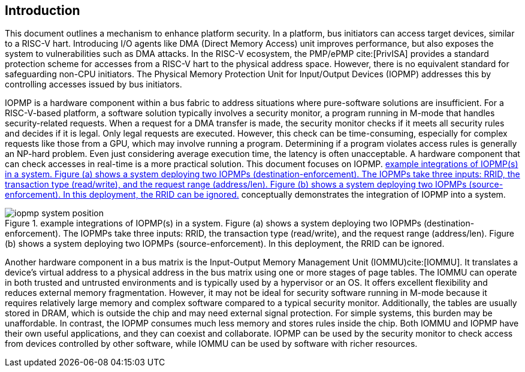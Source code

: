 [[intro]]
== Introduction

This document outlines a mechanism to enhance platform security. In a platform, bus initiators can access target devices, similar to a RISC-V hart. Introducing I/O agents like DMA (Direct Memory Access) unit improves performance, but also exposes the system to vulnerabilities such as DMA attacks. In the RISC-V ecosystem, the PMP/ePMP cite:[PrivISA] provides a standard protection scheme for accesses from a RISC-V hart to the physical address space. However, there is no equivalent standard for safeguarding non-CPU initiators. The Physical Memory Protection Unit for Input/Output Devices (IOPMP) addresses this by controlling accesses issued by bus initiators.

IOPMP is a hardware component within a bus fabric to address situations where pure-software solutions are insufficient. For a RISC-V-based platform, a software solution typically involves a security monitor, a program running in M-mode that handles security-related requests. When a request for a DMA transfer is made, the security monitor checks if it meets all security rules and decides if it is legal. Only legal requests are executed. However, this check can be time-consuming, especially for complex requests like those from a GPU, which may involve running a program. Determining if a program violates access rules is generally an NP-hard problem. Even just considering average execution time, the latency is often unacceptable. A hardware component that can check accesses in real-time is a more practical solution. This document focuses on IOPMP. <<#IOPMP_SYSTEM_POSITION>> conceptually demonstrates the integration of IOPMP into a system.

[#IOPMP_SYSTEM_POSITION]
.example integrations of IOPMP(s) in a system. {figure-caption} (a) shows a system deploying two IOPMPs (destination-enforcement). The IOPMPs take three inputs: RRID, the transaction type (read/write), and the request range (address/len). {figure-caption} (b) shows a system deploying two IOPMPs (source-enforcement). In this deployment, the RRID can be ignored.
image::images/iopmp_system_position.png[]

Another hardware component in a bus matrix is the Input-Output Memory Management Unit (IOMMU)cite:[IOMMU]. It translates a device's virtual address to a physical address in the bus matrix using one or more stages of page tables. The IOMMU can operate in both trusted and untrusted environments and is typically used by a hypervisor or an OS. It offers excellent flexibility and reduces external memory fragmentation. However, it may not be ideal for security software running in M-mode because it requires relatively large memory and complex software compared to a typical security monitor. Additionally, the tables are usually stored in DRAM, which is outside the chip and may need external signal protection. For simple systems, this burden may be unaffordable. In contrast, the IOPMP consumes much less memory and stores rules inside the chip. Both IOMMU and IOPMP have their own useful applications, and they can coexist and collaborate. IOPMP can be used by the security monitor to check access from devices controlled by other software, while IOMMU can be used by software with richer resources.
